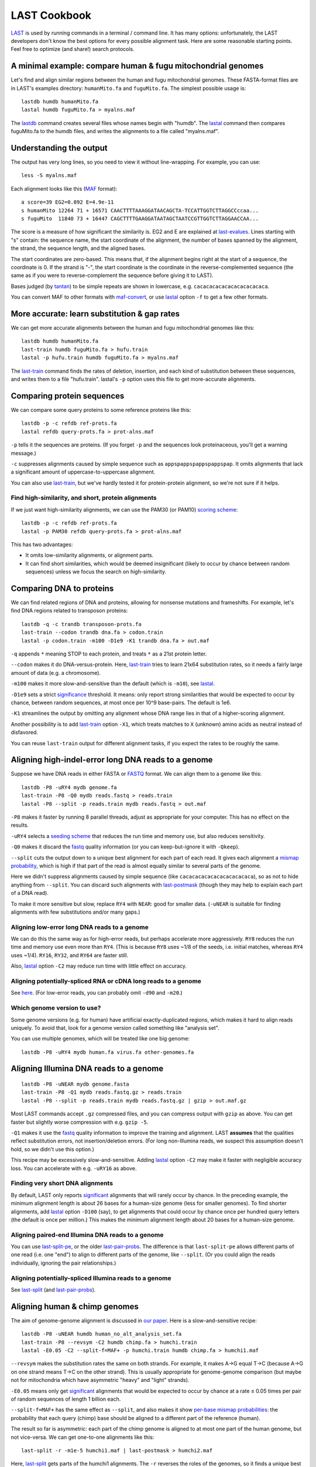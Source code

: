 LAST Cookbook
=============

LAST_ is used by running commands in a terminal / command line.  It
has many options: unfortunately, the LAST developers don't know the
best options for every possible alignment task.  Here are some
reasonable starting points.  Feel free to optimize (and share!) search
protocols.

A minimal example: compare human & fugu mitochondrial genomes
-------------------------------------------------------------

Let's find and align similar regions between the human and fugu
mitochondrial genomes.  These FASTA-format files are in LAST's
examples directory: ``humanMito.fa`` and ``fuguMito.fa``.  The
simplest possible usage is::

  lastdb humdb humanMito.fa
  lastal humdb fuguMito.fa > myalns.maf

The lastdb_ command creates several files whose names begin with
"humdb".  The lastal_ command then compares fuguMito.fa to the humdb
files, and writes the alignments to a file called "myalns.maf".

Understanding the output
------------------------

The output has very long lines, so you need to view it without
line-wrapping.  For example, you can use::

  less -S myalns.maf

Each alignment looks like this (MAF_ format)::

  a score=39 EG2=0.092 E=4.9e-11
  s humanMito 12264 71 + 16571 CAACTTTTAAAGGATAACAGCTA-TCCATTGGTCTTAGGCCccaa...
  s fuguMito  11840 73 + 16447 CAGCTTTTGAAGGATAATAGCTAATCCGTTGGTCTTAGGAACCAA...


The score is a measure of how significant the similarity is.  EG2 and
E are explained at last-evalues_.  Lines starting with "s" contain:
the sequence name, the start coordinate of the alignment, the number
of bases spanned by the alignment, the strand, the sequence length,
and the aligned bases.

The start coordinates are zero-based.  This means that, if the
alignment begins right at the start of a sequence, the coordinate is
0.  If the strand is "-", the start coordinate is the coordinate in
the reverse-complemented sequence (the same as if you were to
reverse-complement the sequence before giving it to LAST).

Bases judged (by tantan_) to be simple repeats are shown in lowercase,
e.g. ``cacacacacacacacacacacaca``.

You can convert MAF to other formats with maf-convert_, or use lastal_
option ``-f`` to get a few other formats.

More accurate: learn substitution & gap rates
---------------------------------------------

We can get more accurate alignments between the human and fugu
mitochondrial genomes like this::

  lastdb humdb humanMito.fa
  last-train humdb fuguMito.fa > hufu.train
  lastal -p hufu.train humdb fuguMito.fa > myalns.maf

The last-train_ command finds the rates of deletion, insertion, and
each kind of substitution between these sequences, and writes them to
a file "hufu.train".  lastal's ``-p`` option uses this file to get
more-accurate alignments.

Comparing protein sequences
---------------------------

We can compare some query proteins to some reference proteins like
this::

  lastdb -p -c refdb ref-prots.fa
  lastal refdb query-prots.fa > prot-alns.maf

``-p`` tells it the sequences are proteins.  (If you forget ``-p`` and
the sequences look proteinaceous, you'll get a warning message.)

``-c`` suppresses alignments caused by simple sequence such as
``appspappspappspappspap``.  It omits alignments that lack a
significant amount of uppercase-to-uppercase alignment.

You can also use last-train_, but we've hardly tested it for
protein-protein alignment, so we're not sure if it helps.

Find high-similarity, and short, protein alignments
~~~~~~~~~~~~~~~~~~~~~~~~~~~~~~~~~~~~~~~~~~~~~~~~~~~

If we just want high-similarity alignments, we can use the PAM30 (or
PAM10) `scoring scheme`_::

  lastdb -p -c refdb ref-prots.fa
  lastal -p PAM30 refdb query-prots.fa > prot-alns.maf

This has two advantages:

* It omits low-similarity alignments, or alignment parts.

* It can find short similarities, which would be deemed insignificant
  (likely to occur by chance between random sequences) unless we focus
  the search on high-similarity.

Comparing DNA to proteins
-------------------------

We can find related regions of DNA and proteins, allowing for nonsense
mutations and frameshifts.  For example, let's find DNA regions
related to transposon proteins::

  lastdb -q -c trandb transposon-prots.fa
  last-train --codon trandb dna.fa > codon.train
  lastal -p codon.train -m100 -D1e9 -K1 trandb dna.fa > out.maf

``-q`` appends ``*`` meaning STOP to each protein, and treats ``*`` as
a 21st protein letter.

``--codon`` makes it do DNA-versus-protein.  Here, last-train_ tries
to learn 21x64 substitution rates, so it needs a fairly large amount
of data (e.g. a chromosome).

``-m100`` makes it more slow-and-sensitive than the default (which is
``-m10``), see lastal_.

``-D1e9`` sets a strict significance_ threshold.  It means: only
report strong similarities that would be expected to occur by chance,
between random sequences, at most once per 10^9 base-pairs.  The
default is 1e6.

``-K1`` streamlines the output by omitting any alignment whose DNA
range lies in that of a higher-scoring alignment.

Another possibility is to add last-train_ option ``-X1``, which treats
matches to ``X`` (unknown) amino acids as neutral instead of
disfavored.

You can reuse ``last-train`` output for different alignment tasks, if
you expect the rates to be roughly the same.

Aligning high-indel-error long DNA reads to a genome
----------------------------------------------------

Suppose we have DNA reads in either FASTA or FASTQ_ format.  We can
align them to a genome like this::

  lastdb -P8 -uRY4 mydb genome.fa
  last-train -P8 -Q0 mydb reads.fastq > reads.train
  lastal -P8 --split -p reads.train mydb reads.fastq > out.maf

``-P8`` makes it faster by running 8 parallel threads, adjust as
appropriate for your computer.  This has no effect on the results.

``-uRY4`` selects a `seeding scheme`_ that reduces the run time and
memory use, but also reduces sensitivity.

``-Q0`` makes it discard the fastq_ quality information (or you can
keep-but-ignore it with ``-Qkeep``).

``--split`` cuts the output down to a unique best alignment for each
part of each read.  It gives each alignment a `mismap probability`_,
which is high if that part of the read is almost equally similar to
several parts of the genome.

Here we didn't suppress alignments caused by simple sequence (like
``cacacacacacacacacacacaca``), so as not to hide anything from
``--split``.  You can discard such alignments with last-postmask_
(though they may help to explain each part of a DNA read).

To make it more sensitive but slow, replace ``RY4`` with ``NEAR``:
good for smaller data.  (``-uNEAR`` is suitable for finding alignments
with few substitutions and/or many gaps.)

Aligning low-error long DNA reads to a genome
~~~~~~~~~~~~~~~~~~~~~~~~~~~~~~~~~~~~~~~~~~~~~

We can do this the same way as for high-error reads, but perhaps
accelerate more aggressively.  ``RY8`` reduces the run time and memory
use even more than ``RY4``.  (This is because ``RY8`` uses ~1/8 of the
seeds, i.e. initial matches, whereas ``RY4`` uses ~1/4).  ``RY16``,
``RY32``, and ``RY64`` are faster still.

Also, lastal_ option ``-C2`` may reduce run time with little effect on
accuracy.

Aligning potentially-spliced RNA or cDNA long reads to a genome
~~~~~~~~~~~~~~~~~~~~~~~~~~~~~~~~~~~~~~~~~~~~~~~~~~~~~~~~~~~~~~~

See here_.  (For low-error reads, you can probably omit ``-d90`` and
``-m20``.)

Which genome version to use?
~~~~~~~~~~~~~~~~~~~~~~~~~~~~

Some genome versions (e.g. for human) have artificial
exactly-duplicated regions, which makes it hard to align reads
uniquely.  To avoid that, look for a genome version called something
like "analysis set".

You can use multiple genomes, which will be treated like one big
genome::

  lastdb -P8 -uRY4 mydb human.fa virus.fa other-genomes.fa

Aligning Illumina DNA reads to a genome
---------------------------------------

::

  lastdb -P8 -uNEAR mydb genome.fasta
  last-train -P8 -Q1 mydb reads.fastq.gz > reads.train
  lastal -P8 --split -p reads.train mydb reads.fastq.gz | gzip > out.maf.gz

Most LAST commands accept ``.gz`` compressed files, and you can
compress output with ``gzip`` as above.  You can get faster but
slightly worse compression with e.g. ``gzip -5``.

``-Q1`` makes it use the fastq_ quality information to improve the
training and alignment.  LAST **assumes** that the qualities reflect
substitution errors, not insertion/deletion errors.  (For long
non-Illumina reads, we suspect this assumption doesn't hold, so we
didn't use this option.)

This recipe may be excessively slow-and-sensitive.  Adding lastal_
option ``-C2`` may make it faster with negligible accuracy loss.  You
can accelerate with e.g. ``-uRY16`` as above.

Finding very short DNA alignments
~~~~~~~~~~~~~~~~~~~~~~~~~~~~~~~~~

By default, LAST only reports significant_ alignments that will rarely
occur by chance.  In the preceding example, the minimum alignment
length is about 26 bases for a human-size genome (less for smaller
genomes).  To find shorter alignments, add lastal_ option ``-D100``
(say), to get alignments that could occur by chance once per hundred
query letters (the default is once per million.)  This makes the
minimum alignment length about 20 bases for a human-size genome.

Aligning paired-end Illumina DNA reads to a genome
~~~~~~~~~~~~~~~~~~~~~~~~~~~~~~~~~~~~~~~~~~~~~~~~~~

You can use last-split-pe_, or the older last-pair-probs_.  The
difference is that ``last-split-pe`` allows different parts of one
read (i.e. one "end") to align to different parts of the genome, like
``--split``.  (Or you could align the reads individually, ignoring the
pair relationships.)

Aligning potentially-spliced Illumina reads to a genome
~~~~~~~~~~~~~~~~~~~~~~~~~~~~~~~~~~~~~~~~~~~~~~~~~~~~~~~

See last-split_ (and last-pair-probs_).

Aligning human & chimp genomes
------------------------------

The aim of genome-genome alignment is discussed in `our paper`_.  Here
is a slow-and-sensitive recipe::

  lastdb -P8 -uNEAR humdb human_no_alt_analysis_set.fa
  last-train -P8 --revsym -C2 humdb chimp.fa > humchi.train
  lastal -E0.05 -C2 --split-f=MAF+ -p humchi.train humdb chimp.fa > humchi1.maf

``--revsym`` makes the substitution rates the same on both strands.
For example, it makes A→G equal T→C (because A→G on one strand means
T→C on the other strand).  This is usually appropriate for
genome-genome comparison (but maybe not for mitochondria which have
asymmetric "heavy" and "light" strands).

``-E0.05`` means only get significant_ alignments that would be
expected to occur by chance at a rate ≤ 0.05 times per pair of random
sequences of length 1 billion each.

``--split-f=MAF+`` has the same effect as ``--split``, and also makes
it show `per-base mismap probabilities`_: the probability that each
query (chimp) base should be aligned to a different part of the
reference (human).

The result so far is asymmetric: each part of the chimp genome is
aligned to at most one part of the human genome, but not vice-versa.
We can get one-to-one alignments like this::

  last-split -r -m1e-5 humchi1.maf | last-postmask > humchi2.maf

Here, last-split_ gets parts of the humchi1 alignments.  The ``-r``
reverses the roles of the genomes, so it finds a unique best alignment
for each part of human.  It uses the humchi1 *per-base* mismap
probabilities to get the humchi2 *per-alignment* mismap probabilities.

Here we've also discarded less-confident alignments: ``-m1e-5`` omits
alignments with `mismap probability`_ > 10^-5, and last-postmask_
discards alignments caused by simple sequence.

Finally, we can make a dotplot_::

  last-dotplot humchi2.maf humchi2.png

**To go faster** with minor accuracy loss: replace ``-uNEAR`` with
``-uRY32``.

To squeeze out the last 0.000...1% of accuracy: add ``-m50`` to the
lastal_ options.

Aligning human & mouse genomes
~~~~~~~~~~~~~~~~~~~~~~~~~~~~~~

You can do this in the same way as human/chimp, except that ``-uNEAR``
should be omitted.  To increase sensitivity, but also time and memory
use, add lastdb seeding_ option ``-uMAM4`` or or ``-uMAM8``.  To
increase them even more, add lastal_ option ``-m100`` (or as high as
you can bear).

Aligning distantly-related genomes
~~~~~~~~~~~~~~~~~~~~~~~~~~~~~~~~~~

See https://github.com/mcfrith/last-genome-alignments

Moar faster
-----------

* `Using multiple CPUs / cores <doc/last-parallel.rst>`_
* `Various speed & memory options <doc/last-tuning.rst>`_

Ambiguity of alignment columns
------------------------------

Consider this alignment::

  TGAAGTTAAAGGTATATGAATTCCAATTCTTAACCCCCCTATTAAACGAATATCTTG
  |||||||| ||||||  |  ||  | |  |    || ||||||   |||||||||||
  TGAAGTTAGAGGTAT--GGTTTTGAGTAGT----CCTCCTATTTTTCGAATATCTTG

The middle section has such weak similarity that its precise alignment
cannot be confidently inferred.  We can see the confidence of each
alignment column with lastal_ option ``-j4``::

  lastal -j4 -p hufu.train humdb fuguMito.fa > myalns.maf

The output looks like this::

  a score=17 EG2=9.3e+09 E=5e-06
  s seqX 0 57 + 57 TGAAGTTAAAGGTATATGAATTCCAATTCTTAACCCCCCTATTAAACGAATATCTTG
  s seqY 0 51 + 51 TGAAGTTAGAGGTAT--GGTTTTGAGTAGT----CCTCCTATTTTTCGAATATCTTG
  p                %*.14442011.(%##"%$$$$###""!!!""""&'(*,340.,,.~~~~~~~~~~~

The "p" line indicates the probability that each column is wrongly
aligned, using a compact code (based on ASCII_, the same as fastq_
format):

======  =================   ======  =================
Symbol  Error probability   Symbol  Error probability
======  =================   ======  =================
``!``   0.79 -- 1           ``0``   0.025 -- 0.032
``"``   0.63 -- 0.79        ``1``   0.02  -- 0.025
``#``   0.5  -- 0.63        ``2``   0.016 -- 0.02
``$``   0.4  -- 0.5         ``3``   0.013 -- 0.016
``%``   0.32 -- 0.4         ``4``   0.01  -- 0.013
``&``   0.25 -- 0.32        ``5``   0.0079 -- 0.01
``'``   0.2  -- 0.25        ``6``   0.0063 -- 0.0079
``(``   0.16 -- 0.2         ``7``   0.005  -- 0.0063
``)``   0.13 -- 0.16        ``8``   0.004  -- 0.005
``*``   0.1  -- 0.13        ``9``   0.0032 -- 0.004
``+``   0.079 -- 0.1        ``:``   0.0025 -- 0.0032
``,``   0.063 -- 0.079      ``;``   0.002  -- 0.0025
``-``   0.05  -- 0.063      ``<``   0.0016 -- 0.002
``.``   0.04  -- 0.05       ``=``   0.0013 -- 0.0016
``/``   0.032 -- 0.04       ``>``   0.001  -- 0.0013
======  =================   ======  =================

Note that each alignment is grown from a "core" region, and the
ambiguity estimates assume that the core is correctly aligned.  The
core is indicated by "~" symbols, and it contains exact matches only.

.. _last: README.rst
.. _lastdb: doc/lastdb.rst
.. _lastal: doc/lastal.rst
.. _dotplot: doc/last-dotplot.rst
.. _last-pair-probs: doc/last-pair-probs.rst
.. _last-postmask: doc/last-postmask.rst
.. _per-base mismap probabilities:
.. _mismap probability:
.. _last-split: doc/last-split.rst
.. _last-train: doc/last-train.rst
.. _maf-convert: doc/maf-convert.rst
.. _scoring scheme: doc/last-matrices.rst
.. _seeding scheme:
.. _seeding: doc/last-seeds.rst
.. _last-evalues:
.. _significant:
.. _significance: doc/last-evalues.rst
.. _tantan: https://gitlab.com/mcfrith/tantan
.. _last-split-pe: https://bitbucket.org/splitpairedend/last-split-pe/wiki/Home
.. _fastq: https://doi.org/10.1093/nar/gkp1137
.. _here:
.. _mask repeats: https://github.com/mcfrith/last-rna/blob/master/last-long-reads.md
.. _MAF: http://genome.ucsc.edu/FAQ/FAQformat.html#format5
.. _ASCII: https://en.wikipedia.org/wiki/ASCII
.. _our paper: https://doi.org/10.1186/s13059-015-0670-9
